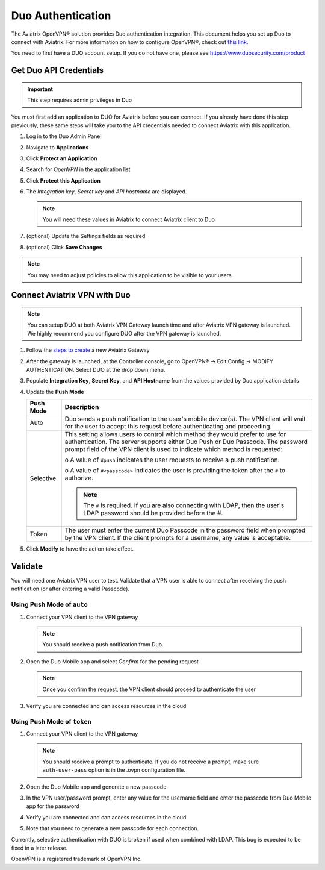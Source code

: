 ﻿.. meta::
   :description: Admin users and Duo Authentication Management
   :keywords: Admin users, Duo authentication, Duo, Aviatrix

.. raw:: html

   <style>
    /* override table no-wrap */
   .wy-table-responsive table td, .wy-table-responsive table th {
       white-space: normal !important;
   }
   </style>

=============================================
Duo Authentication
=============================================
  
The Aviatrix OpenVPN® solution provides Duo authentication integration. This document helps you set up Duo to connect with Aviatrix. For more information on how to configure OpenVPN®, check out `this link. <http://docs.aviatrix.com/HowTos/uservpn.html>`_

You need to first have a DUO account setup.  If you do not have one, please see `https://www.duosecurity.com/product <http://www.duosecurity.com/product>`__

Get Duo API Credentials
-----------------------

.. important::
   This step requires admin privileges in Duo

You must first add an application to DUO for Aviatrix before you can connect.  If you already have done this step previously, these same steps will take you to the API credentials needed to connect Aviatrix with this application.

#. Log in to the Duo Admin Panel
#. Navigate to **Applications**
#. Click **Protect an Application**
#. Search for `OpenVPN` in the application list
#. Click **Protect this Application**
#. The `Integration key`, `Secret key` and `API hostname` are displayed.

   .. note::
      You will need these values in Aviatrix to connect Aviatrix client to Duo

   |imageDuoAppDetails|

#. (optional) Update the Settings fields as required
#. (optional) Click **Save Changes**

.. note::

   You may need to adjust policies to allow this application to be visible to your users.

Connect Aviatrix VPN with Duo
-----------------------------

.. note::
   You can setup DUO at both Aviatrix VPN Gateway launch time and after Aviatrix VPN gateway is launched. We highly recommend you configure DUO after the VPN gateway is launched.

#. Follow the `steps to create <uservpn.html#create-a-vpn-gateway>`__ a new Aviatrix Gateway
#. After the gateway is launched, at the Controller console, go to OpenVPN® -> Edit Config -> MODIFY AUTHENTICATION. Select DUO at the drop down menu.   
#. Populate **Integration Key**, **Secret Key**, and **API Hostname** from the values provided by Duo application details
#. Update the **Push Mode**

   +---------------------------+-----------------------------------------------+
   | Push Mode                 | Description                                   |
   +===========================+===============================================+
   | Auto                      | Duo sends a push notification to the user's   |
   |                           | mobile device(s).  The VPN client will wait   |
   |                           | for the user to accept this request before    |
   |                           | authenticating and proceeding.                |
   +---------------------------+-----------------------------------------------+
   | Selective                 | This setting allows users to control which    |
   |                           | method they would prefer to use for           |
   |                           | authentication.                               |
   |                           | The server supports either Duo Push or        |
   |                           | Duo Passcode.                                 |
   |                           | The password prompt field of the VPN client   |
   |                           | is used to indicate which method is requested:|
   |                           |                                               |
   |                           | o A value of ``#push`` indicates the user     |
   |                           | requests to receive a push notification.      |
   |                           |                                               |
   |                           | o A value of ``#<passcode>`` indicates the    |
   |                           | user is providing the token after the ``#``   |
   |                           | to authorize.                                 |
   |                           |                                               |
   |                           |                                               |
   |                           | .. note::                                     |
   |                           |    The ``#`` is required.   If you are also   |
   |                           |    connecting with LDAP, then the user's LDAP |
   |                           |    password should be provided before the #.  |
   +---------------------------+-----------------------------------------------+
   | Token                     | The user must enter the current Duo Passcode  |
   |                           | in the password field when prompted by the    |
   |                           | VPN client.  If the client prompts for a      |
   |                           | username, any value is acceptable.            |
   +---------------------------+-----------------------------------------------+

#. Click **Modify** to have the action take effect.

   |imageAviatrixDuo|

Validate
--------

You will need one Aviatrix VPN user to test.  Validate that a VPN user is able to connect after receiving the push notification (or after entering a valid Passcode).

Using **Push Mode** of ``auto``
+++++++++++++++++++++++++++++++

#. Connect your VPN client to the VPN gateway

   .. note::
      You should receive a push notification from Duo.

#. Open the Duo Mobile app and select `Confirm` for the pending request

   .. note::
      Once you confirm the request, the VPN client should proceed to authenticate the user

#. Verify you are connected and can access resources in the cloud

Using **Push Mode** of ``token``
++++++++++++++++++++++++++++++++

#. Connect your VPN client to the VPN gateway

   .. note::
      You should receive a prompt to authenticate.  If you do not receive a prompt, make sure ``auth-user-pass`` option is in the .ovpn configuration file.

#. Open the Duo Mobile app and generate a new passcode. 
#. In the VPN user/password prompt, enter any value for the username field and enter the passcode from Duo Mobile app for the password
#. Verify you are connected and can access resources in the cloud
#. Note that you need to generate a new passcode for each connection.

Currently, selective authentication with DUO is broken if used when combined with LDAP. This bug is expected to be fixed in a later release.


OpenVPN is a registered trademark of OpenVPN Inc.


.. |imageDuoAppDetails| image:: Duo_media/duo_add_app_details.png

.. |imageAviatrixDuo| image:: Duo_media/aviatrix_configure_duo.png
   
.. disqus::   
